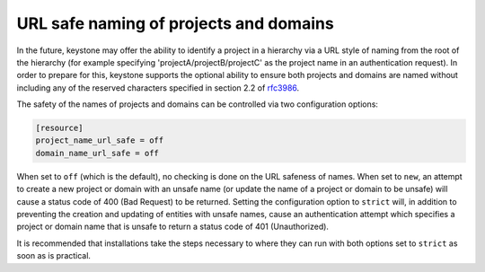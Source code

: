 URL safe naming of projects and domains
=======================================

In the future, keystone may offer the ability to identify a project in a
hierarchy via a URL style of naming from the root of the hierarchy (for example
specifying 'projectA/projectB/projectC' as the project name in an
authentication request). In order to prepare for this, keystone supports the
optional ability to ensure both projects and domains are named without
including any of the reserved characters specified in section 2.2 of
`rfc3986 <http://tools.ietf.org/html/rfc3986>`_.

The safety of the names of projects and domains can be controlled via two
configuration options:

.. code-block:: ini

    [resource]
    project_name_url_safe = off
    domain_name_url_safe = off

When set to ``off`` (which is the default), no checking is done on the URL
safeness of names. When set to ``new``, an attempt to create a new project or
domain with an unsafe name (or update the name of a project or domain to be
unsafe) will cause a status code of 400 (Bad Request) to be returned. Setting
the configuration option to ``strict`` will, in addition to preventing the
creation and updating of entities with unsafe names, cause an authentication
attempt which specifies a project or domain name that is unsafe to return a
status code of 401 (Unauthorized).

It is recommended that installations take the steps necessary to where they
can run with both options set to ``strict`` as soon as is practical.
